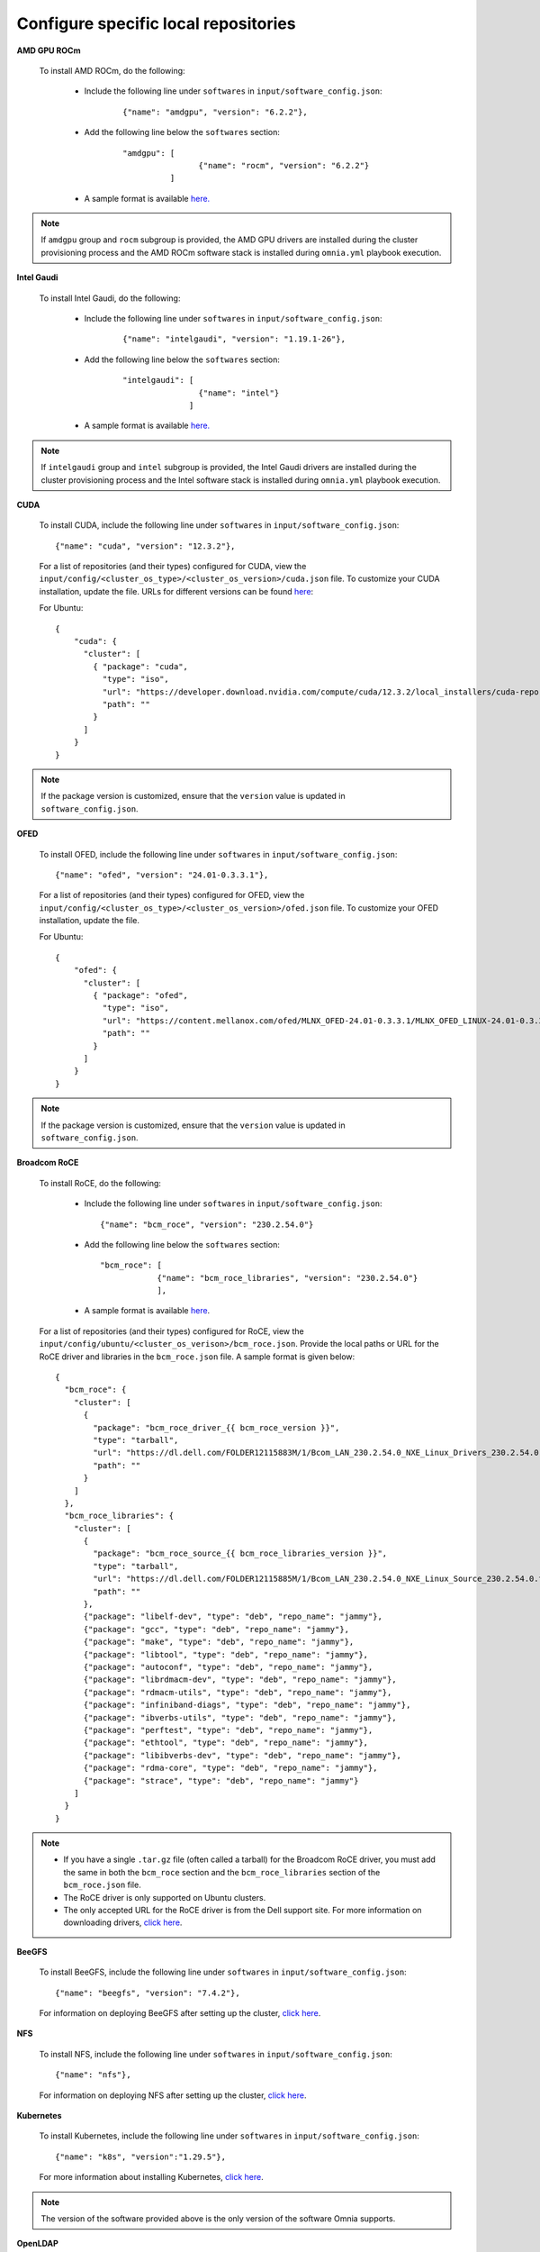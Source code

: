 Configure specific local repositories
========================================

**AMD GPU ROCm**

    To install AMD ROCm, do the following:

        * Include the following line under ``softwares`` in ``input/software_config.json``:

            ::

                {"name": "amdgpu", "version": "6.2.2"},

        * Add the following line below the ``softwares`` section:

            ::

                "amdgpu": [
                                {"name": "rocm", "version": "6.2.2"}
                          ]

        * A sample format is available `here. <InputParameters.html>`_

.. note:: If ``amdgpu`` group and ``rocm`` subgroup is provided, the AMD GPU drivers are installed during the cluster provisioning process and the AMD ROCm software stack is installed during ``omnia.yml`` playbook execution.

**Intel Gaudi**

    To install Intel Gaudi, do the following:

        * Include the following line under ``softwares`` in ``input/software_config.json``:

            ::

                {"name": "intelgaudi", "version": "1.19.1-26"},

        * Add the following line below the ``softwares`` section:

            ::

                "intelgaudi": [
                                {"name": "intel"}
                              ]

        * A sample format is available `here. <InputParameters.html>`_

.. note:: If ``intelgaudi`` group and ``intel`` subgroup is provided, the Intel Gaudi drivers are installed during the cluster provisioning process and the Intel software stack is installed during ``omnia.yml`` playbook execution.

**CUDA**

    To install CUDA, include the following line under ``softwares`` in ``input/software_config.json``: ::

            {"name": "cuda", "version": "12.3.2"},

    For a list of repositories (and their types) configured for CUDA, view the ``input/config/<cluster_os_type>/<cluster_os_version>/cuda.json`` file. To customize your CUDA installation, update the file. URLs for different versions can be found `here <https://developer.nvidia.com/cuda-downloads>`_:

    For Ubuntu: ::

            {
                "cuda": {
                  "cluster": [
                    { "package": "cuda",
                      "type": "iso",
                      "url": "https://developer.download.nvidia.com/compute/cuda/12.3.2/local_installers/cuda-repo-ubuntu2204-12-3-local_12.3.2-545.23.08-1_amd64.deb",
                      "path": ""
                    }
                  ]
                }
            }

.. note:: If the package version is customized, ensure that the ``version`` value is updated in ``software_config.json``.

**OFED**

    To install OFED, include the following line under ``softwares`` in ``input/software_config.json``: ::

            {"name": "ofed", "version": "24.01-0.3.3.1"},


    For a list of repositories (and their types) configured for OFED, view the ``input/config/<cluster_os_type>/<cluster_os_version>/ofed.json`` file. To customize your OFED installation, update the file.

    For Ubuntu: ::

            {
                "ofed": {
                  "cluster": [
                    { "package": "ofed",
                      "type": "iso",
                      "url": "https://content.mellanox.com/ofed/MLNX_OFED-24.01-0.3.3.1/MLNX_OFED_LINUX-24.01-0.3.3.1-ubuntu20.04-x86_64.iso",
                      "path": ""
                    }
                  ]
                }
            }

.. note:: If the package version is customized, ensure that the ``version`` value is updated in ``software_config.json``.


**Broadcom RoCE**

    To install RoCE, do the following:

        * Include the following line under ``softwares`` in ``input/software_config.json``: ::

            {"name": "bcm_roce", "version": "230.2.54.0"}

        * Add the following line below the ``softwares`` section: ::

            "bcm_roce": [
                        {"name": "bcm_roce_libraries", "version": "230.2.54.0"}
                        ],

        * A sample format is available `here <InputParameters.html>`_.

    For a list of repositories (and their types) configured for RoCE, view the ``input/config/ubuntu/<cluster_os_verison>/bcm_roce.json``. Provide the local paths or URL for the RoCE driver and libraries in the ``bcm_roce.json`` file. A sample format is given below: ::

        {
          "bcm_roce": {
            "cluster": [
              {
                "package": "bcm_roce_driver_{{ bcm_roce_version }}",
                "type": "tarball",
                "url": "https://dl.dell.com/FOLDER12115883M/1/Bcom_LAN_230.2.54.0_NXE_Linux_Drivers_230.2.54.0.tar.gz",
                "path": ""
              }
            ]
          },
          "bcm_roce_libraries": {
            "cluster": [
              {
                "package": "bcm_roce_source_{{ bcm_roce_libraries_version }}",
                "type": "tarball",
                "url": "https://dl.dell.com/FOLDER12115885M/1/Bcom_LAN_230.2.54.0_NXE_Linux_Source_230.2.54.0.tar.gz",
                "path": ""
              },
              {"package": "libelf-dev", "type": "deb", "repo_name": "jammy"},
              {"package": "gcc", "type": "deb", "repo_name": "jammy"},
              {"package": "make", "type": "deb", "repo_name": "jammy"},
              {"package": "libtool", "type": "deb", "repo_name": "jammy"},
              {"package": "autoconf", "type": "deb", "repo_name": "jammy"},
              {"package": "librdmacm-dev", "type": "deb", "repo_name": "jammy"},
              {"package": "rdmacm-utils", "type": "deb", "repo_name": "jammy"},
              {"package": "infiniband-diags", "type": "deb", "repo_name": "jammy"},
              {"package": "ibverbs-utils", "type": "deb", "repo_name": "jammy"},
              {"package": "perftest", "type": "deb", "repo_name": "jammy"},
              {"package": "ethtool", "type": "deb", "repo_name": "jammy"},
              {"package": "libibverbs-dev", "type": "deb", "repo_name": "jammy"},
              {"package": "rdma-core", "type": "deb", "repo_name": "jammy"},
              {"package": "strace", "type": "deb", "repo_name": "jammy"}
            ]
          }
        }

.. note::

    * If you have a single ``.tar.gz`` file (often called a tarball) for the Broadcom RoCE driver, you must add the same in both the ``bcm_roce`` section and the ``bcm_roce_libraries`` section of the ``bcm_roce.json`` file.
    * The RoCE driver is only supported on Ubuntu clusters.
    * The only accepted URL for the RoCE driver is from the Dell support site. For more information on downloading drivers, `click here <https://www.dell.com/support/kbdoc/en-in/000183911/how-to-download-and-install-dell-drivers>`_.

**BeeGFS**

    To install BeeGFS, include the following line under ``softwares`` in ``input/software_config.json``: ::

            {"name": "beegfs", "version": "7.4.2"},

    For information on deploying BeeGFS after setting up the cluster, `click here <../OmniaCluster/BuildingCluster/Storage/BeeGFS.html>`_.

**NFS**

    To install NFS, include the following line under ``softwares`` in ``input/software_config.json``: ::

            {"name": "nfs"},

    For information on deploying NFS after setting up the cluster, `click here <../OmniaCluster/BuildingCluster/Storage/NFS.html>`_.

**Kubernetes**

    To install Kubernetes, include the following line under ``softwares`` in ``input/software_config.json``: ::

            {"name": "k8s", "version":"1.29.5"},

    For more information about installing Kubernetes, `click here <../OmniaCluster/BuildingCluster/install_kubernetes.html>`_.

.. note:: The version of the software provided above is the only version of the software Omnia supports.


**OpenLDAP**

    To install OpenLDAP, include the following line under ``softwares`` in ``input/software_config.json``: ::

            {"name": "openldap"},

For more information on OpenLDAP, `click here <../OmniaCluster/BuildingCluster/Authentication.html#configuring-openldap-security>`_.


**Secure Login Node**

    To secure the login node, include the following line under ``softwares`` in ``input/software_config.json``: ::

            {"name": "secure_login_node"},

For more information on configuring login node security, `click here <../OmniaCluster/BuildingCluster/Authentication.html#configuring-login-node-security>`_.


**Telemetry**

    To install Telemetry, include the following line under ``softwares`` in ``input/software_config.json``: ::

            {"name": "telemetry"},

    For information on deploying Telemetry after setting up the cluster, `click here <../../../Telemetry/index.html>`_.

**PowerScale CSI driver**

    To install PowerScale CSI driver, include the following line under ``softwares`` in ``input/software_config.json``: ::

            {"name": "csi_driver_powerscale", "version":"v2.11.0"},

    For information on PowerScale CSI driver, `click here <../AdvancedConfigurationsUbuntu/PowerScale_CSI.html>`_.

**Jupyterhub**

    To install Jupyterhub, include the following line under ``softwares`` in ``input/software_config.json``: ::

            {"name": "jupyter"},

For information on deploying Jupyterhub after setting up the cluster, `click here <../InstallAITools/InstallJupyterhub.html>`_.

**Kserve**

    To install Kserve, include the following line under ``softwares`` in ``input/software_config.json``: ::

                {"name": "kserve"},

For information on deploying Kserve after setting up the cluster, `click here <../InstallAITools/kserve.html>`_.

**Kubeflow**

    To install kubeflow, include the following line under ``softwares`` in ``input/software_config.json``: ::

            {"name": "kubeflow"},

For information on deploying kubeflow after setting up the cluster, `click here <../InstallAITools/kubeflow.html>`_.

**Pytorch**

    To install PyTorch, do the following:

        * Include the following line under ``softwares`` in ``input/software_config.json``:

            ::

                {"name": "pytorch"},

        * Add the following line below the ``softwares`` section:

            ::

                "pytorch": [
                    {"name": "pytorch_cpu"},
                    {"name": "pytorch_amd"},
                    {"name": "pytorch_nvidia"},
                    {"name": "pytorch_gaudi"}
                ],

        * A sample format is available `here. <InputParameters.html>`_

For information on deploying Pytorch after setting up the cluster, `click here. <../InstallAITools/Pytorch.html>`_

**TensorFlow**

    To install TensorFlow, do the following:

        * Include the following line under ``softwares`` in ``input/software_config.json``:

            ::

                {"name": "tensorflow"},

        * Add the following line below the ``softwares`` section:

            ::

                "tensorflow": [
                    {"name": "tensorflow_cpu"},
                    {"name": "tensorflow_amd"},
                    {"name": "tensorflow_nvidia"}
                ]

        * A sample format is available `here. <InputParameters.html>`_

For information on deploying TensorFlow after setting up the cluster, `click here <../InstallAITools/TensorFlow.html>`_.

**vLLM**

    To install vLLM, do the following:

        * Include the following line under ``softwares`` in ``input/software_config.json``:

            ::

                {"name": "vLLM"},

        * Add the following line below the ``softwares`` section:

             ::

                "vllm": [
                    {"name": "vllm_amd"},
                    {"name": "vllm_nvidia"}
                ],

        * A sample format is available `here. <InputParameters.html>`_

For information on deploying vLLM after setting up the cluster, `click here <../InstallAITools/vLLM/index.html>`_.


**OpenMPI**

    To install OpenMPI, include the following line under ``softwares`` in ``input/software_config.json``: ::

            {"name": "openmpi", "version":"4.1.6"},

OpenMPI is deployed on the cluster when the above configurations are complete and `omnia.yml <../OmniaCluster/BuildingCluster/installscheduler.html>`_ playbook is executed.

For more information on OpenMPI configurations, `click here <../AdvancedConfigurationsUbuntu/install_ucx_openmpi.html>`_.

.. note:: The default OpenMPI version for Omnia is 4.1.6. If you change the version in the ``software.json`` file, make sure to update it in the ``openmpi.json`` file in the ``input/config`` directory as well.


**Unified Communication X (UCX)**

    To install UCX, include the following line under ``softwares`` in ``input/software_config.json``: ::

            {"name": "ucx", "version":"1.15.0"},

UCX is deployed on the cluster when ``local_repo.yml`` playbook is executed, followed by the execution of `omnia.yml <../OmniaCluster/BuildingCluster/installscheduler.html>`_.

For more information on UCX configurations, `click here <../AdvancedConfigurationsUbuntu/install_ucx_openmpi.html>`_.

**Custom repositories**

    Include the following line under ``softwares`` in ``input/software_config.json``: ::

                {"name": "custom"},

    Create a ``custom.json`` file in the following directory: ``input/config/<cluster_os_type>/<cluster_os_version>`` to define the repositories. For example, For a cluster running RHEL 8.8, go to ``input/config/rhel/8.8/`` and create the file there. The file is a JSON list consisting of the package name, repository type, URL (optional), and version (optional). Below is a sample version of the file: ::

            {
              "custom": {
                "cluster": [
                  {
                    "package": "ansible==5.3.2",
                    "type": "pip_module"
                  },
                  {
                    "package": "docker-ce-24.0.4",
                    "type": "rpm",
                    "repo_name": "docker-ce-repo"
                  },

                  {
                    "package": "gcc",
                    "type": "rpm",
                    "repo_name": "appstream"
                  },
                  {
                    "package": "community.general",
                    "type": "ansible_galaxy_collection",
                    "version": "4.4.0"
                  },

                  {
                    "package": "perl-Switch",
                    "type": "rpm",
                    "repo_name": "codeready-builder"
                  },
                  {
                    "package": "prometheus-slurm-exporter",
                    "type": "git",
                    "url": "https://github.com/vpenso/prometheus-slurm-exporter.git",
                    "version": "master"
                  },
                  {
                    "package": "ansible.utils",
                    "type": "ansible_galaxy_collection",
                    "version": "2.5.2"
                  },
                  {
                    "package": "prometheus-2.23.0.linux-amd64",
                    "type": "tarball",
                    "url": "https://github.com/prometheus/prometheus/releases/download/v2.23.0/prometheus-2.23.0.linux-amd64.tar.gz"
                  },
                  {
                    "package": "metallb-native",
                    "type": "manifest",
                    "url": "https://raw.githubusercontent.com/metallb/metallb/v0.13.4/config/manifests/metallb-native.yaml"
                  },
                  {
                    "package": "registry.k8s.io/pause",
                    "version": "3.9",
                    "type": "image"
                  }

                ]
              }
            }
